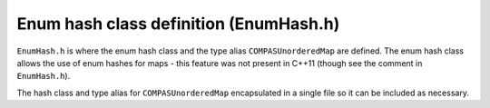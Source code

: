 Enum hash class definition (EnumHash.h)
=======================================

``EnumHash.h`` is where the enum hash class and the type alias ``COMPASUnorderedMap`` are defined. The enum hash class allows the use
of enum hashes for maps - this feature was not present in C++11 (though see the comment in ``EnumHash.h``).

The hash class and type alias for ``COMPASUnorderedMap`` encapsulated in a single file so it can be included as necessary.
